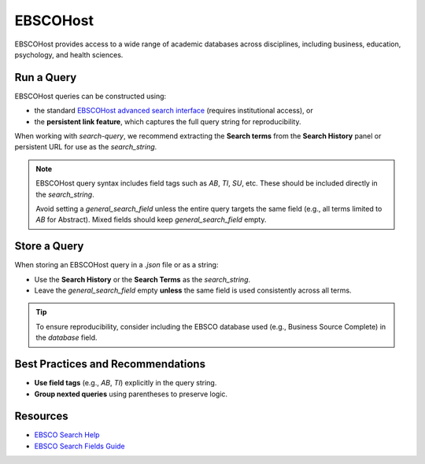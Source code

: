 .. _ebsco:

EBSCOHost
=========

EBSCOHost provides access to a wide range of academic databases across disciplines, including business, education, psychology, and health sciences.

Run a Query
-----------

EBSCOHost queries can be constructed using:

- the standard `EBSCOHost advanced search interface <https://search.ebscohost.com/>`_ (requires institutional access), or
- the **persistent link feature**, which captures the full query string for reproducibility.

When working with `search-query`, we recommend extracting the **Search terms** from the **Search History** panel or persistent URL for use as the `search_string`.

.. note::

   EBSCOHost query syntax includes field tags such as `AB`, `TI`, `SU`, etc. These should be included directly in the `search_string`.

   Avoid setting a `general_search_field` unless the entire query targets the same field (e.g., all terms limited to `AB` for Abstract). Mixed fields should keep `general_search_field` empty.

Store a Query
-------------

When storing an EBSCOHost query in a `.json` file or as a string:

- Use the **Search History** or the **Search Terms** as the `search_string`.
- Leave the `general_search_field` empty **unless** the same field is used consistently across all terms.

.. tip::

   To ensure reproducibility, consider including the EBSCO database used (e.g., Business Source Complete) in the `database` field.

Best Practices and Recommendations
----------------------------------

- **Use field tags** (e.g., `AB`, `TI`) explicitly in the query string.
- **Group nexted queries** using parentheses to preserve logic.

Resources
---------

- `EBSCO Search Help <https://connect.ebsco.com/s/article/Searching-EBSCO-Databases?language=en_US>`_
- `EBSCO Search Fields Guide <https://connect.ebsco.com/s/article/Field-Codes-Searchable-EBSCOhost?language=en_US>`_

